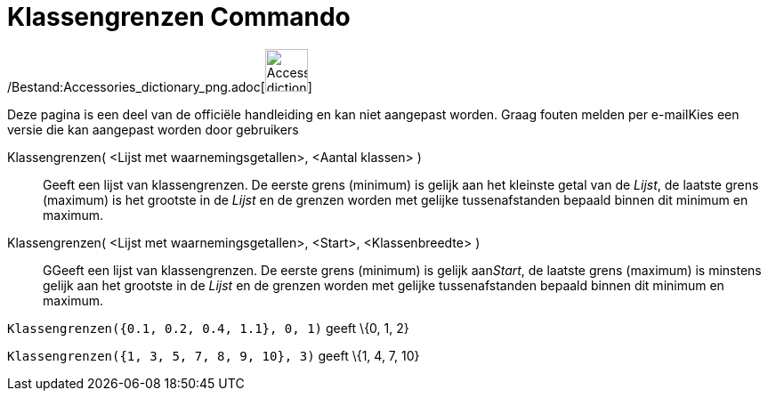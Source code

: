 = Klassengrenzen Commando
:page-en: commands/Classes_Command
ifdef::env-github[:imagesdir: /nl/modules/ROOT/assets/images]

/Bestand:Accessories_dictionary_png.adoc[image:48px-Accessories_dictionary.png[Accessories
dictionary.png,width=48,height=48]]

Deze pagina is een deel van de officiële handleiding en kan niet aangepast worden. Graag fouten melden per
e-mail[.mw-selflink .selflink]##Kies een versie die kan aangepast worden door gebruikers##

Klassengrenzen( <Lijst met waarnemingsgetallen>, <Aantal klassen> )::
  Geeft een lijst van klassengrenzen. De eerste grens (minimum) is gelijk aan het kleinste getal van de _Lijst_, de
  laatste grens (maximum) is het grootste in de _Lijst_ en de grenzen worden met gelijke tussenafstanden bepaald binnen
  dit minimum en maximum.
Klassengrenzen( <Lijst met waarnemingsgetallen>, <Start>, <Klassenbreedte> )::
  GGeeft een lijst van klassengrenzen. De eerste grens (minimum) is gelijk aan__Start__, de laatste grens (maximum) is
  minstens gelijk aan het grootste in de _Lijst_ en de grenzen worden met gelijke tussenafstanden bepaald binnen dit
  minimum en maximum.

[EXAMPLE]
====

`++Klassengrenzen({0.1, 0.2, 0.4, 1.1}, 0, 1)++` geeft \{0, 1, 2}

====

[EXAMPLE]
====

`++Klassengrenzen({1, 3, 5, 7, 8, 9, 10}, 3)++` geeft \{1, 4, 7, 10}

====
